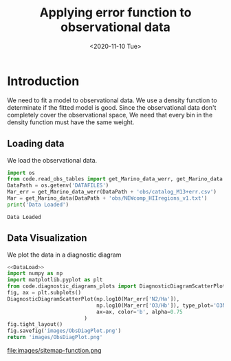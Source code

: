 #+TITLE: Applying error function to observational data
#+DATE: <2020-11-10 Tue>

* Introduction

We need to fit a model to observational data. We use a density function to determinate if the fitted model is good. Since the observational data don't completely cover the observational space, We need that every bin in the density function must have the same weight.

** Loading data

We load the observational data.

#+NAME: DataLoad
#+BEGIN_SRC python :noweb yes :results output
import os
from code.read_obs_tables import get_Marino_data_werr, get_Marino_data
DataPath = os.getenv('DATAFILES')
Mar_err = get_Marino_data_werr(DataPath + 'obs/catalog_M13+err.csv')
Mar = get_Marino_data(DataPath + 'obs/NEWcomp_HIIregions_v1.txt')
print('Data Loaded')
#+END_SRC

#+RESULTS: DataLoad
: Data Loaded

** Data Visualization
We plot the data in a diagnostic diagram

#+BEGIN_SRC python :noweb yes :results file
<<DataLoad>>
import numpy as np
import matplotlib.pyplot as plt
from code.diagnostic_diagrams_plots import DiagnosticDiagramScatterPlot
fig, ax = plt.subplots()
DiagnosticDiagramScatterPlot(np.log10(Mar_err['N2/Ha']),
                             np.log10(Mar_err['O3/Hb']), type_plot='O3N2',
                             ax=ax, color='b', alpha=0.75
                         )
fig.tight_layout()
fig.savefig('images/ObsDiagPlot.png')
return 'images/ObsDiagPlot.png'
#+END_SRC

#+RESULTS:
[[file:images/ObsDiagPlot.png]]

file:images/sitemap-function.png

